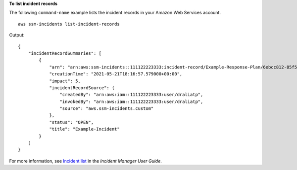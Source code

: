 **To list incident records**

The following ``command-name`` example lists the incident records in your Amazon Web Services account. ::

    aws ssm-incidents list-incident-records

Output::

    {
        "incidentRecordSummaries": [
            {
                "arn": "arn:aws:ssm-incidents::111122223333:incident-record/Example-Response-Plan/6ebcc812-85f5-b7eb-8b2f-283e4d844308",
                "creationTime": "2021-05-21T18:16:57.579000+00:00",
                "impact": 5,
                "incidentRecordSource": {
                    "createdBy": "arn:aws:iam::111122223333:user/draliatp",
                    "invokedBy": "arn:aws:iam::111122223333:user/draliatp",
                    "source": "aws.ssm-incidents.custom"
                },
                "status": "OPEN",
                "title": "Example-Incident"
            }
        ]
    }

For more information, see `Incident list <https://docs.aws.amazon.com/incident-manager/latest/userguide/tracking-list.html>`__ in the *Incident Manager User Guide*.